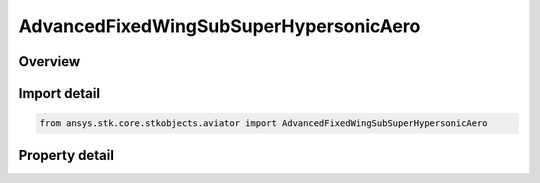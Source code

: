 AdvancedFixedWingSubSuperHypersonicAero
=======================================

.. py:class:: ansys.stk.core.stkobjects.aviator.AdvancedFixedWingSubSuperHypersonicAero

   Bases: 

   Class defining the Sub/Super/Hypersonic aerodynamic strategy in the Advanced Fixed Wing Tool.

.. py:currentmodule:: AdvancedFixedWingSubSuperHypersonicAero

Overview
--------

.. tab-set::

    .. tab-item:: Properties
        
        .. list-table::
            :header-rows: 0
            :widths: auto

            * - :py:attr:`~ansys.stk.core.stkobjects.aviator.AdvancedFixedWingSubSuperHypersonicAero.max_aoa`
              - Gets or sets the maximum angle of attack possible.
            * - :py:attr:`~ansys.stk.core.stkobjects.aviator.AdvancedFixedWingSubSuperHypersonicAero.transonic_min_mach`
              - Gets or sets the minimum speed at which the aircraft begins to experience air compression.
            * - :py:attr:`~ansys.stk.core.stkobjects.aviator.AdvancedFixedWingSubSuperHypersonicAero.transonic_max_mach`
              - Gets or sets the maximum speed, below supersonic, at which the aircraft begins to experience air compression.
            * - :py:attr:`~ansys.stk.core.stkobjects.aviator.AdvancedFixedWingSubSuperHypersonicAero.super_hyper_mach_transition`
              - Gets or sets the minimum speed at which the air flow will be treated as hypersonic.
            * - :py:attr:`~ansys.stk.core.stkobjects.aviator.AdvancedFixedWingSubSuperHypersonicAero.leading_edge_frontal_area_ratio`
              - Gets or sets the frontal face thickness of the aircraft's wings at their leading edge.
            * - :py:attr:`~ansys.stk.core.stkobjects.aviator.AdvancedFixedWingSubSuperHypersonicAero.subsonic_aspect_ratio`
              - Gets or sets the aircraft's wingspan squared divided by the wing area.
            * - :py:attr:`~ansys.stk.core.stkobjects.aviator.AdvancedFixedWingSubSuperHypersonicAero.transonic_mach_drag_factor`
              - Gets or sets the factor applied to the aircraft's parasitic drag coefficient when it is flying between the Transonic Min Mach and Transonic Mach Drag Factor speeds.
            * - :py:attr:`~ansys.stk.core.stkobjects.aviator.AdvancedFixedWingSubSuperHypersonicAero.wave_drag_factor`
              - Gets or sets the scalar value that models drag produced by shock waves at or near the aircraft's critical Mach number.



Import detail
-------------

.. code-block:: python

    from ansys.stk.core.stkobjects.aviator import AdvancedFixedWingSubSuperHypersonicAero


Property detail
---------------

.. py:property:: max_aoa
    :canonical: ansys.stk.core.stkobjects.aviator.AdvancedFixedWingSubSuperHypersonicAero.max_aoa
    :type: typing.Any

    Gets or sets the maximum angle of attack possible.

.. py:property:: transonic_min_mach
    :canonical: ansys.stk.core.stkobjects.aviator.AdvancedFixedWingSubSuperHypersonicAero.transonic_min_mach
    :type: float

    Gets or sets the minimum speed at which the aircraft begins to experience air compression.

.. py:property:: transonic_max_mach
    :canonical: ansys.stk.core.stkobjects.aviator.AdvancedFixedWingSubSuperHypersonicAero.transonic_max_mach
    :type: float

    Gets or sets the maximum speed, below supersonic, at which the aircraft begins to experience air compression.

.. py:property:: super_hyper_mach_transition
    :canonical: ansys.stk.core.stkobjects.aviator.AdvancedFixedWingSubSuperHypersonicAero.super_hyper_mach_transition
    :type: float

    Gets or sets the minimum speed at which the air flow will be treated as hypersonic.

.. py:property:: leading_edge_frontal_area_ratio
    :canonical: ansys.stk.core.stkobjects.aviator.AdvancedFixedWingSubSuperHypersonicAero.leading_edge_frontal_area_ratio
    :type: float

    Gets or sets the frontal face thickness of the aircraft's wings at their leading edge.

.. py:property:: subsonic_aspect_ratio
    :canonical: ansys.stk.core.stkobjects.aviator.AdvancedFixedWingSubSuperHypersonicAero.subsonic_aspect_ratio
    :type: float

    Gets or sets the aircraft's wingspan squared divided by the wing area.

.. py:property:: transonic_mach_drag_factor
    :canonical: ansys.stk.core.stkobjects.aviator.AdvancedFixedWingSubSuperHypersonicAero.transonic_mach_drag_factor
    :type: float

    Gets or sets the factor applied to the aircraft's parasitic drag coefficient when it is flying between the Transonic Min Mach and Transonic Mach Drag Factor speeds.

.. py:property:: wave_drag_factor
    :canonical: ansys.stk.core.stkobjects.aviator.AdvancedFixedWingSubSuperHypersonicAero.wave_drag_factor
    :type: float

    Gets or sets the scalar value that models drag produced by shock waves at or near the aircraft's critical Mach number.


